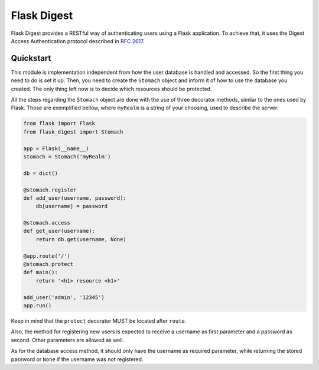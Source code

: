 ############
Flask Digest
############

Flask Digest provides a RESTful way of authenticating users using a Flask application.
To achieve that, it uses the Digest Access Authentication protocol described in `RFC 2617`_.

.. _RFC 2617: https://www.ietf.org/rfc/rfc2617.txt

Quickstart
==========

This module is implementation independent from how the user database is handled and
accessed. So the first thing you need to do is set it up. Then, you need to create
the ``Stomach`` object and inform it of how to use the database you created.
The only thing left now is to decide which resources should be protected.

All the steps regarding the ``Stomach`` object are done with the use of three
decorator methods, similar to the ones used by Flask. Those are exemplified bellow,
where ``myRealm`` is a string of your choosing, used to describe the server:

.. code-block:: python

   from flask import Flask
   from flask_digest import Stomach

   app = Flask(__name__)
   stomach = Stomach('myRealm')

   db = dict()

   @stomach.register
   def add_user(username, password):
       db[username] = password

   @stomach.access
   def get_user(username):
       return db.get(username, None)

   @app.route('/')
   @stomach.protect
   def main():
       return '<h1> resource <h1>'

   add_user('admin', '12345')
   app.run()

Keep in mind that the ``protect`` decorator MUST be located after ``route``.

Also, the method for registering new users is expected to receive a username
as first parameter and a password as second. Other parameters are allowed as well.

As for the database access method, it should only have the username as required
parameter, while returning the stored password or ``None`` if the username was
not registered.


